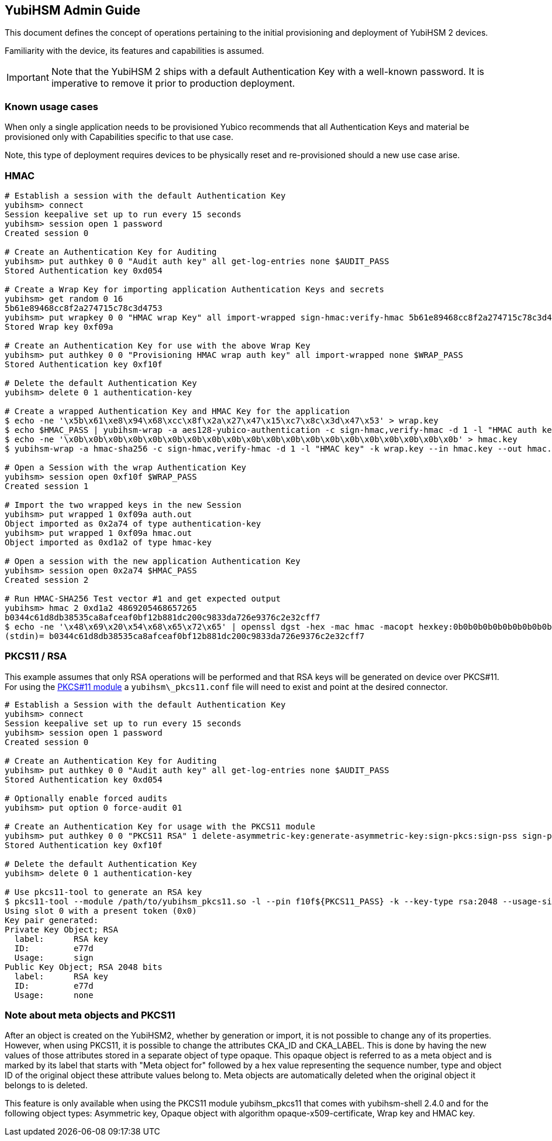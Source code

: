 == YubiHSM Admin Guide

This document defines the concept of operations pertaining to the initial
provisioning and deployment of YubiHSM 2 devices.

Familiarity with the device, its features and capabilities is assumed.

IMPORTANT: Note that the YubiHSM 2 ships with a default Authentication Key with a well-known password. It is imperative to remove it prior to production deployment.

=== Known usage cases

When only a single application needs to be provisioned Yubico recommends that
all Authentication Keys and material be provisioned only with Capabilities
specific to that use case.

Note, this type of deployment requires devices to be physically reset and
re-provisioned should a new use case arise.

=== HMAC

[source, bash]
----
# Establish a session with the default Authentication Key
yubihsm> connect
Session keepalive set up to run every 15 seconds
yubihsm> session open 1 password
Created session 0

# Create an Authentication Key for Auditing
yubihsm> put authkey 0 0 "Audit auth key" all get-log-entries none $AUDIT_PASS
Stored Authentication key 0xd054

# Create a Wrap Key for importing application Authentication Keys and secrets
yubihsm> get random 0 16
5b61e89468cc8f2a274715c78c3d4753
yubihsm> put wrapkey 0 0 "HMAC wrap Key" all import-wrapped sign-hmac:verify-hmac 5b61e89468cc8f2a274715c78c3d4753
Stored Wrap key 0xf09a

# Create an Authentication Key for use with the above Wrap Key
yubihsm> put authkey 0 0 "Provisioning HMAC wrap auth key" all import-wrapped none $WRAP_PASS
Stored Authentication key 0xf10f

# Delete the default Authentication Key
yubihsm> delete 0 1 authentication-key

# Create a wrapped Authentication Key and HMAC Key for the application
$ echo -ne '\x5b\x61\xe8\x94\x68\xcc\x8f\x2a\x27\x47\x15\xc7\x8c\x3d\x47\x53' > wrap.key
$ echo $HMAC_PASS | yubihsm-wrap -a aes128-yubico-authentication -c sign-hmac,verify-hmac -d 1 -l "HMAC auth key" -k wrap.key --in - --out auth.out -e none
$ echo -ne '\x0b\x0b\x0b\x0b\x0b\x0b\x0b\x0b\x0b\x0b\x0b\x0b\x0b\x0b\x0b\x0b\x0b\x0b\x0b\x0b' > hmac.key
$ yubihsm-wrap -a hmac-sha256 -c sign-hmac,verify-hmac -d 1 -l "HMAC key" -k wrap.key --in hmac.key --out hmac.out

# Open a Session with the wrap Authentication Key
yubihsm> session open 0xf10f $WRAP_PASS
Created session 1

# Import the two wrapped keys in the new Session
yubihsm> put wrapped 1 0xf09a auth.out
Object imported as 0x2a74 of type authentication-key
yubihsm> put wrapped 1 0xf09a hmac.out
Object imported as 0xd1a2 of type hmac-key

# Open a session with the new application Authentication Key
yubihsm> session open 0x2a74 $HMAC_PASS
Created session 2

# Run HMAC-SHA256 Test vector #1 and get expected output
yubihsm> hmac 2 0xd1a2 4869205468657265
b0344c61d8db38535ca8afceaf0bf12b881dc200c9833da726e9376c2e32cff7
$ echo -ne '\x48\x69\x20\x54\x68\x65\x72\x65' | openssl dgst -hex -mac hmac -macopt hexkey:0b0b0b0b0b0b0b0b0b0b0b0b0b0b0b0b0b0b0b0b -sha256
(stdin)= b0344c61d8db38535ca8afceaf0bf12b881dc200c9833da726e9376c2e32cff7
----

=== PKCS11 / RSA

This example assumes that only RSA operations will be performed and
that RSA keys will be generated on device over PKCS#11. For using the
link:../Component_Reference/PKCS_11/[PKCS#11 module] a
`yubihsm\_pkcs11.conf` file will need to exist and point at the
desired connector.

[source, bash]
----
# Establish a Session with the default Authentication Key
yubihsm> connect
Session keepalive set up to run every 15 seconds
yubihsm> session open 1 password
Created session 0

# Create an Authentication Key for Auditing
yubihsm> put authkey 0 0 "Audit auth key" all get-log-entries none $AUDIT_PASS
Stored Authentication key 0xd054

# Optionally enable forced audits
yubihsm> put option 0 force-audit 01

# Create an Authentication Key for usage with the PKCS11 module
yubihsm> put authkey 0 0 "PKCS11 RSA" 1 delete-asymmetric-key:generate-asymmetric-key:sign-pkcs:sign-pss sign-pkcs:sign-pss $PKCS11_PASS
Stored Authentication key 0xf10f

# Delete the default Authentication Key
yubihsm> delete 0 1 authentication-key

# Use pkcs11-tool to generate an RSA key
$ pkcs11-tool --module /path/to/yubihsm_pkcs11.so -l --pin f10f${PKCS11_PASS} -k --key-type rsa:2048 --usage-sign --label "RSA key"
Using slot 0 with a present token (0x0)
Key pair generated:
Private Key Object; RSA
  label:      RSA key
  ID:         e77d
  Usage:      sign
Public Key Object; RSA 2048 bits
  label:      RSA key
  ID:         e77d
  Usage:      none
----

=== Note about meta objects and PKCS11

After an object is created on the YubiHSM2, whether by generation or import, it is not possible to change any of its
properties. However, when using PKCS11, it is possible to change the attributes CKA_ID and CKA_LABEL. This is done by
having the new values of those attributes stored in a separate object of type opaque. This opaque object is referred
to as a meta object and is marked by its label that starts with "Meta object for" followed by a hex value representing
the sequence number, type and object ID of the original object these attribute values belong to. Meta objects are
automatically deleted when the original object it belongs to is deleted.

This feature is only available when using the PKCS11 module yubihsm_pkcs11 that comes with yubihsm-shell 2.4.0 and for
the following object types: Asymmetric key, Opaque object with algorithm opaque-x509-certificate, Wrap key and HMAC key.
